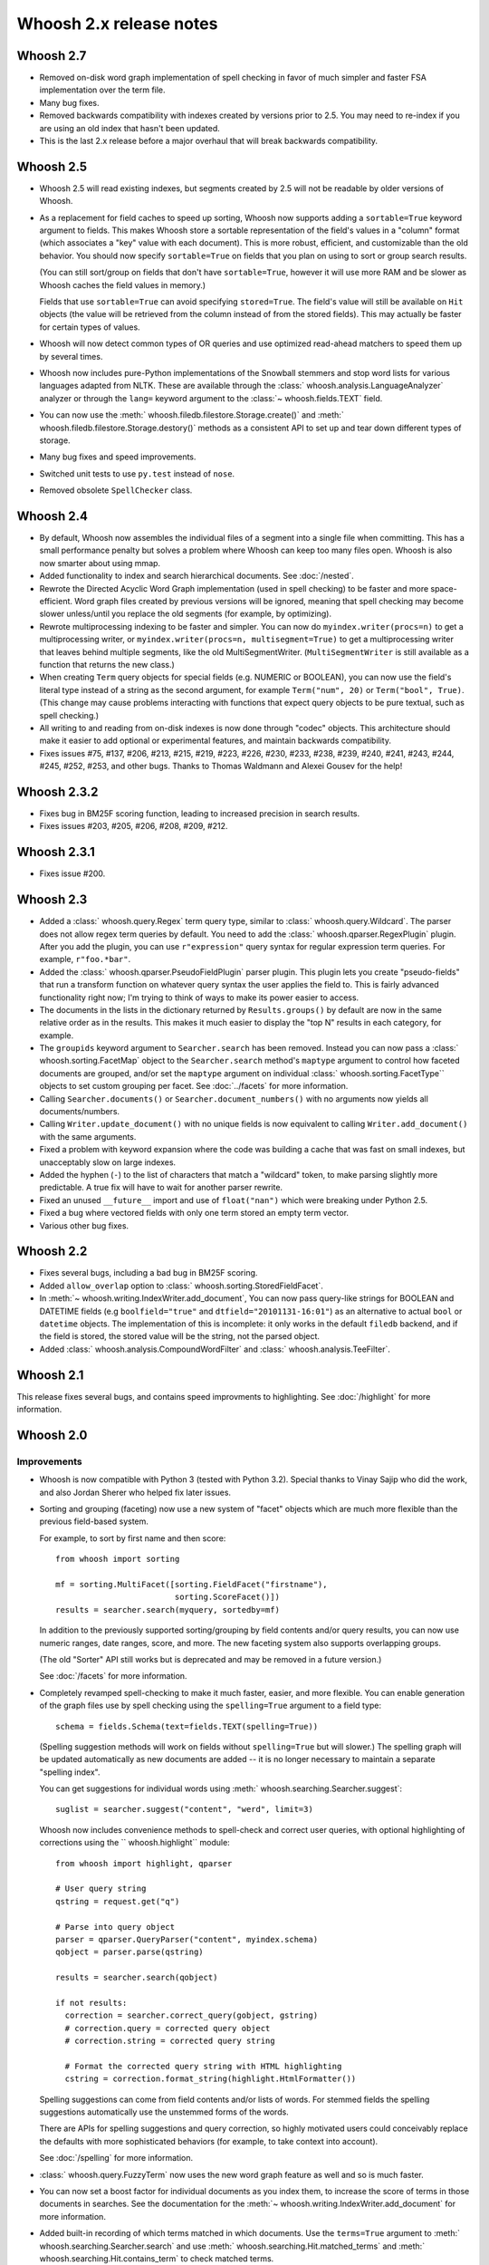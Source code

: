 ========================
Whoosh 2.x release notes
========================

Whoosh 2.7
==========

* Removed on-disk word graph implementation of spell checking in favor of much
  simpler and faster FSA implementation over the term file.

* Many bug fixes.

* Removed backwards compatibility with indexes created by versions prior to
  2.5. You may need to re-index if you are using an old index that hasn't been
  updated.

* This is the last 2.x release before a major overhaul that will break backwards
  compatibility.


Whoosh 2.5
==========

* Whoosh 2.5 will read existing indexes, but segments created by 2.5 will not
  be readable by older versions of Whoosh.

* As a replacement for field caches to speed up sorting, Whoosh now supports
  adding a ``sortable=True`` keyword argument to fields. This makes Whoosh store
  a sortable representation of the field's values in a "column" format
  (which associates a "key" value with each document). This is more robust,
  efficient, and customizable than the old behavior.
  You should now specify ``sortable=True`` on fields that you plan on using to
  sort or group search results.

  (You can still sort/group on fields that don't have ``sortable=True``,
  however it will use more RAM and be slower as Whoosh caches the field values
  in memory.)

  Fields that use ``sortable=True`` can avoid specifying ``stored=True``. The
  field's value will still be available on ``Hit`` objects (the value will be
  retrieved from the column instead of from the stored fields). This may
  actually be faster for certain types of values.

* Whoosh will now detect common types of OR queries and use optimized read-ahead
  matchers to speed them up by several times.

* Whoosh now includes pure-Python implementations of the Snowball stemmers and
  stop word lists for various languages adapted from NLTK. These are available
  through the :class:` whoosh.analysis.LanguageAnalyzer` analyzer or through the
  ``lang=`` keyword argument to the
  :class:`~ whoosh.fields.TEXT` field.

* You can now use the
  :meth:` whoosh.filedb.filestore.Storage.create()` and
  :meth:` whoosh.filedb.filestore.Storage.destory()`
  methods as a consistent API to set up and tear down different types of
  storage.

* Many bug fixes and speed improvements.

* Switched unit tests to use ``py.test`` instead of ``nose``.

* Removed obsolete ``SpellChecker`` class.


Whoosh 2.4
==========

* By default, Whoosh now assembles the individual files of a segment into a
  single file when committing. This has a small performance penalty but solves
  a problem where Whoosh can keep too many files open. Whoosh is also now
  smarter about using mmap.

* Added functionality to index and search hierarchical documents. See
  :doc:`/nested`.

* Rewrote the Directed Acyclic Word Graph implementation (used in spell
  checking) to be faster and more space-efficient. Word graph files created by
  previous versions will be ignored, meaning that spell checking may become
  slower unless/until you replace the old segments (for example, by
  optimizing).

* Rewrote multiprocessing indexing to be faster and simpler. You can now
  do ``myindex.writer(procs=n)`` to get a multiprocessing writer, or
  ``myindex.writer(procs=n, multisegment=True)`` to get a multiprocessing
  writer that leaves behind multiple segments, like the old MultiSegmentWriter.
  (``MultiSegmentWriter`` is still available as a function that returns the
  new class.)

* When creating ``Term`` query objects for special fields (e.g. NUMERIC or
  BOOLEAN), you can now use the field's literal type instead of a string as the
  second argument, for example ``Term("num", 20)`` or ``Term("bool", True)``.
  (This change may cause problems interacting with functions that expect
  query objects to be pure textual, such as spell checking.)

* All writing to and reading from on-disk indexes is now done through "codec"
  objects. This architecture should make it easier to add optional or
  experimental features, and maintain backwards compatibility.

* Fixes issues #75, #137, #206, #213, #215, #219, #223, #226, #230, #233, #238,
  #239, #240, #241, #243, #244, #245, #252, #253, and other bugs. Thanks to
  Thomas Waldmann and Alexei Gousev for the help!


Whoosh 2.3.2
============

* Fixes bug in BM25F scoring function, leading to increased precision in search
  results.

* Fixes issues #203, #205, #206, #208, #209, #212.


Whoosh 2.3.1
============

* Fixes issue #200.


Whoosh 2.3
==========

* Added a :class:` whoosh.query.Regex` term query type, similar to
  :class:` whoosh.query.Wildcard`. The parser does not allow regex term queries
  by default. You need to add the :class:` whoosh.qparser.RegexPlugin` plugin.
  After you add the plugin, you can use ``r"expression"`` query syntax for
  regular expression term queries. For example, ``r"foo.*bar"``.

* Added the :class:` whoosh.qparser.PseudoFieldPlugin` parser plugin. This
  plugin lets you create "pseudo-fields" that run a transform function on
  whatever query syntax the user applies the field to. This is fairly advanced
  functionality right now; I'm trying to think of ways to make its power easier
  to access.

* The documents in the lists in the dictionary returned by ``Results.groups()``
  by default are now in the same relative order as in the results. This makes
  it much easier to display the "top N" results in each category, for example.

* The ``groupids`` keyword argument to ``Searcher.search`` has been removed.
  Instead you can now pass a :class:` whoosh.sorting.FacetMap` object to the
  ``Searcher.search`` method's ``maptype`` argument to control how faceted
  documents are grouped, and/or set the ``maptype`` argument on individual
  :class:` whoosh.sorting.FacetType`` objects to set custom grouping per facet.
  See :doc:`../facets` for more information.

* Calling ``Searcher.documents()`` or ``Searcher.document_numbers()`` with no
  arguments now yields all documents/numbers.

* Calling ``Writer.update_document()`` with no unique fields is now equivalent
  to calling ``Writer.add_document()`` with the same arguments.

* Fixed a problem with keyword expansion where the code was building a cache
  that was fast on small indexes, but unacceptably slow on large indexes.

* Added the hyphen (``-``) to the list of characters that match a "wildcard"
  token, to make parsing slightly more predictable. A true fix will have to
  wait for another parser rewrite.

* Fixed an unused ``__future__`` import and use of ``float("nan")`` which were
  breaking under Python 2.5.

* Fixed a bug where vectored fields with only one term stored an empty term
  vector.

* Various other bug fixes.

Whoosh 2.2
==========

* Fixes several bugs, including a bad bug in BM25F scoring.

* Added ``allow_overlap`` option to :class:` whoosh.sorting.StoredFieldFacet`.

* In :meth:`~ whoosh.writing.IndexWriter.add_document`, You can now pass
  query-like strings for BOOLEAN and DATETIME fields (e.g ``boolfield="true"``
  and ``dtfield="20101131-16:01"``) as an alternative to actual ``bool`` or
  ``datetime`` objects. The implementation of this is incomplete: it only works
  in the default ``filedb`` backend, and if the field is stored, the stored
  value will be the string, not the parsed object.

* Added :class:` whoosh.analysis.CompoundWordFilter` and
  :class:` whoosh.analysis.TeeFilter`.


Whoosh 2.1
==========

This release fixes several bugs, and contains speed improvments to highlighting.
See :doc:`/highlight` for more information.


Whoosh 2.0
==========

Improvements
------------

* Whoosh is now compatible with Python 3 (tested with Python 3.2). Special
  thanks to Vinay Sajip who did the work, and also Jordan Sherer who helped
  fix later issues.

* Sorting and grouping (faceting) now use a new system of "facet" objects which
  are much more flexible than the previous field-based system.

  For example, to sort by first name and then score::

      from whoosh import sorting

      mf = sorting.MultiFacet([sorting.FieldFacet("firstname"),
                               sorting.ScoreFacet()])
      results = searcher.search(myquery, sortedby=mf)

  In addition to the previously supported sorting/grouping by field contents
  and/or query results, you can now use numeric ranges, date ranges, score, and
  more. The new faceting system also supports overlapping groups.

  (The old "Sorter" API still works but is deprecated and may be removed in a
  future version.)

  See :doc:`/facets` for more information.

* Completely revamped spell-checking to make it much faster, easier, and more
  flexible. You can enable generation of the graph files use by spell checking
  using the ``spelling=True`` argument to a field type::

      schema = fields.Schema(text=fields.TEXT(spelling=True))

  (Spelling suggestion methods will work on fields without ``spelling=True``
  but will slower.) The spelling graph will be updated automatically as new
  documents are added -- it is no longer necessary to maintain a separate
  "spelling index".

  You can get suggestions for individual words using
  :meth:` whoosh.searching.Searcher.suggest`::

      suglist = searcher.suggest("content", "werd", limit=3)

  Whoosh now includes convenience methods to spell-check and correct user
  queries, with optional highlighting of corrections using the
  `` whoosh.highlight`` module::

      from whoosh import highlight, qparser

      # User query string
      qstring = request.get("q")

      # Parse into query object
      parser = qparser.QueryParser("content", myindex.schema)
      qobject = parser.parse(qstring)

      results = searcher.search(qobject)

      if not results:
        correction = searcher.correct_query(gobject, gstring)
        # correction.query = corrected query object
        # correction.string = corrected query string

        # Format the corrected query string with HTML highlighting
        cstring = correction.format_string(highlight.HtmlFormatter())

  Spelling suggestions can come from field contents and/or lists of words.
  For stemmed fields the spelling suggestions automatically use the unstemmed
  forms of the words.

  There are APIs for spelling suggestions and query correction, so highly
  motivated users could conceivably replace the defaults with more
  sophisticated behaviors (for example, to take context into account).

  See :doc:`/spelling` for more information.

* :class:` whoosh.query.FuzzyTerm` now uses the new word graph feature as well
  and so is much faster.

* You can now set a boost factor for individual documents as you index them,
  to increase the score of terms in those documents in searches. See the
  documentation for the :meth:`~ whoosh.writing.IndexWriter.add_document` for
  more information.

* Added built-in recording of which terms matched in which documents. Use the
  ``terms=True`` argument to :meth:` whoosh.searching.Searcher.search` and use
  :meth:` whoosh.searching.Hit.matched_terms` and
  :meth:` whoosh.searching.Hit.contains_term` to check matched terms.

* Whoosh now supports whole-term quality optimizations, so for example if the
  system knows that a UnionMatcher cannot possibly contribute to the "top N"
  results unless both sub-matchers match, it will replace the UnionMatcher with
  an IntersectionMatcher which is faster to compute. The performance improvement
  is not as dramatic as from block quality optimizations, but it can be
  noticeable.

* Fixed a bug that prevented block quality optimizations in queries with words
  not in the index, which could severely degrade performance.

* Block quality optimizations now use the actual scoring algorithm to calculate
  block quality instead of an approximation, which fixes issues where ordering
  of results could be different for searches with and without the optimizations.

* the BOOLEAN field type now supports field boosts.

* Re-architected the query parser to make the code easier to understand. Custom
  parser plugins from previous versions will probably break in Whoosh 2.0.

* Various bug-fixes and performance improvements.

* Removed the "read lock", which caused more problems than it solved. Now when
  opening a reader, if segments are deleted out from under the reader as it
  is opened, the code simply retries.


Compatibility
-------------

* The term quality optimizations required changes to the on-disk formats.
  Whoosh 2.0 if backwards-compatible with the old format. As you rewrite an
  index using Whoosh 2.0, by default it will use the new formats for new
  segments, making the index incompatible with older versions.

  To upgrade an existing index to use the new formats immediately, use
  ``Index.optimize()``.

* Removed the experimental ``TermTrackingCollector`` since it is replaced by
  the new built-in term recording functionality.

* Removed the experimental ``Searcher.define_facets`` feature until a future
  release when it will be replaced by a more robust and useful feature.

* Reader iteration methods (``__iter__``, ``iter_from``, ``iter_field``, etc.)
  now yield :class:` whoosh.reading.TermInfo` objects.

* The arguments to :class:` whoosh.query.FuzzyTerm` changed.



